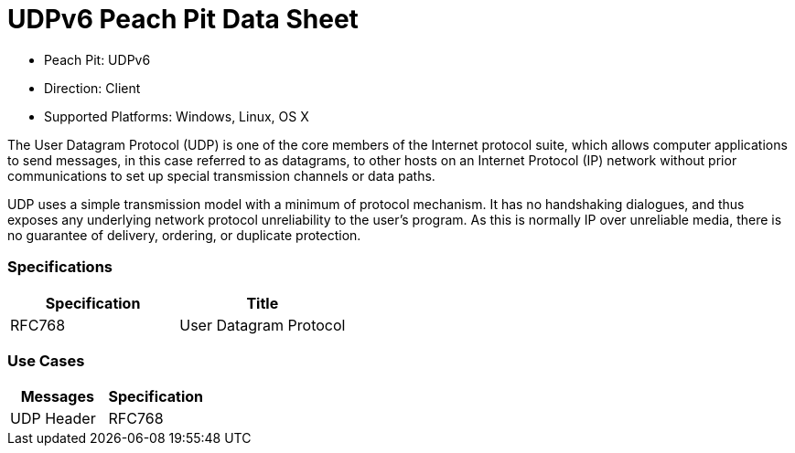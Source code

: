 
:Doctitle: UDPv6 Peach Pit Data Sheet
:Description: User Datagram Protocol version 6 (UDPv6)

 * Peach Pit: UDPv6
 * Direction: Client
 * Supported Platforms: Windows, Linux, OS X

The User Datagram Protocol (UDP) is one of the core members of the Internet protocol suite, which allows computer applications to send messages, in this case referred to as datagrams, to other hosts on an Internet Protocol (IP) network without prior communications to set up special transmission channels or data paths.

UDP uses a simple transmission model with a minimum of protocol mechanism. It has no handshaking dialogues, and thus exposes any underlying network protocol unreliability to the user's program. As this is normally IP over unreliable media, there is no guarantee of delivery, ordering, or duplicate protection.

=== Specifications


[options="header"]
|========
|Specification | Title
|RFC768  | User Datagram Protocol
|========

=== Use Cases


[options="header"]
|========
|Messages | Specification
|UDP Header | RFC768
|========
